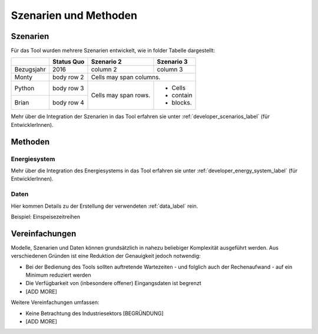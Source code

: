 .. _scenarios_label:

Szenarien und Methoden
======================

Szenarien
---------

Für das Tool wurden mehrere Szenarien entwickelt, wie in folder Tabelle dargestellt:

+------------+------------+------------+-----------+
|            | Status Quo | Szenario 2 | Szenario 3|
+============+============+============+===========+
| Bezugsjahr | 2016       | column 2   | column 3  |
+------------+------------+------------+-----------+
| Monty      | body row 2 | Cells may span columns.|
+------------+------------+------------+-----------+
| Python     | body row 3 | Cells may  | - Cells   |
+------------+------------+ span rows. | - contain |
| Brian      | body row 4 |            | - blocks. |
+------------+------------+------------+-----------+

Mehr über die Integration der Szenarien in das Tool erfahren sie unter
:ref:`developer_scenarios_label` (für EntwicklerInnen).

Methoden
--------

Energiesystem
.............

Mehr über die Integration des Energiesystems in das Tool erfahren sie unter
:ref:`developer_energy_system_label` (für EntwicklerInnen).

Daten
.....

Hier kommen Details zu der Erstellung der verwendeten :ref:`data_label` rein.

Beispiel: Einspeisezeitreihen

Vereinfachungen
---------------

Modelle, Szenarien und Daten können grundsätzlich in nahezu beliebiger
Komplexität ausgeführt werden. Aus verschiedenen Gründen ist eine Reduktion
der Genauigkeit jedoch notwendig:

- Bei der Bedienung des Tools sollten auftretende Wartezeiten - und folglich
  auch der Rechenaufwand - auf ein Minimum reduziert werden
- Die Verfügbarkeit von (inbesondere offener) Eingangsdaten ist begrenzt
- [ADD MORE]

Weitere Vereinfachungen umfassen:

- Keine Betrachtung des Industriesektors [BEGRÜNDUNG]
- [ADD MORE]

